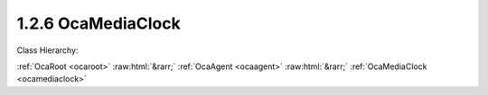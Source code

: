 .. _ocamediaclock:

1.2.6  OcaMediaClock
====================

Class Hierarchy:

:ref:`OcaRoot <ocaroot>` :raw:html:`&rarr;` :ref:`OcaAgent <ocaagent>` :raw:html:`&rarr;` :ref:`OcaMediaClock <ocamediaclock>` 

.. cpp:class:: OcaMediaClock: OcaAgent

     **DEPRECATED CLASS**   *Replaced by*  **OcaMediaClock3**  A media clock, internal or external.

    **Properties**:

    .. _ocamediaclock_classid:

    .. cpp:member:: static const OcaClassID ClassID = "1.2.6"

        This property is an override of the  **OcaRoot** property.

        This property has id ``3.1``.

    .. _ocamediaclock_classversion:

    .. cpp:member:: static const OcaClassVersionNumber ClassVersion = 2

        Identifies the interface version of the class. Any change to the class definition leads to a higher class version. This property is an override of the  **OcaRoot** property.

        This property has id ``3.2``.

    .. _ocamediaclock_type:

    .. cpp:member:: OcaMediaClockType Type

        Type of clock.

        This property has id ``3.1``.

    .. _ocamediaclock_domainid:

    .. cpp:member:: OcaUint16 DomainID

        Clock domain ID. Arbitrary value.

        This property has id ``3.2``.

    .. _ocamediaclock_ratessupported:

    .. cpp:member:: OcaList<OcaMediaClockRate> RatesSupported

        List of supported rates

        This property has id ``3.3``.

    .. _ocamediaclock_currentrate:

    .. cpp:member:: OcaMediaClockRate CurrentRate

        Current clock rate

        This property has id ``3.4``.

    .. _ocamediaclock_lockstate:

    .. cpp:member:: OcaMediaClockLockState LockState

        Lock state of clock.

        This property has id ``3.5``.

    Properties inherited from :ref:`OcaAgent <OcaAgent>`:
    
    - :cpp:texpr:`OcaString` :ref:`OcaAgent::Label <OcaAgent_Label>`
    
    - :cpp:texpr:`OcaONo` :ref:`OcaAgent::Owner <OcaAgent_Owner>`
    
    
    Properties inherited from :ref:`OcaRoot <OcaRoot>`:
    
    - :cpp:texpr:`OcaONo` :ref:`OcaRoot::ObjectNumber <OcaRoot_ObjectNumber>`
    
    - :cpp:texpr:`OcaBoolean` :ref:`OcaRoot::Lockable <OcaRoot_Lockable>`
    
    - :cpp:texpr:`OcaString` :ref:`OcaRoot::Role <OcaRoot_Role>`
    
    

    **Methods**:

    .. _ocamediaclock_gettype:

    .. cpp:function:: OcaStatus GetType(OcaMediaClockType &Type)

        Gets the value of the  **Type** property. The return value indicates whether the value was successfully retrieved.

        This method has id ``3.1``.

        :param OcaMediaClockType Type: Output parameter.

    .. _ocamediaclock_settype:

    .. cpp:function:: OcaStatus SetType(OcaMediaClockType Type)

        Sets the value of the  **Type** property. The return value indicates whether the value was successfully set. Optional method, may not be supported in all implementations.

        This method has id ``3.2``.

        :param OcaMediaClockType Type: Input parameter.

    .. _ocamediaclock_getdomainid:

    .. cpp:function:: OcaStatus GetDomainID(OcaUint16 &ID)

        Gets the value of the  **DomainID** property. The return value indicates whether the value was successfully retrieved.

        This method has id ``3.3``.

        :param OcaUint16 ID: Output parameter.

    .. _ocamediaclock_setdomainid:

    .. cpp:function:: OcaStatus SetDomainID(OcaUint16 ID)

        Sets the value of the  **DomainID** property. The return value indicates whether the value was successfully set. Optional method, may not be supported in all implementations.

        This method has id ``3.4``.

        :param OcaUint16 ID: Input parameter.

    .. _ocamediaclock_getsupportedrates:

    .. cpp:function:: OcaStatus GetSupportedRates(OcaList<OcaMediaClockRate> &ID)

        Gets the list of supported sampling rates. The return value indicates whether the list was successfully retrieved.

        This method has id ``3.5``.

        :param OcaList<OcaMediaClockRate> ID: Output parameter.

    .. _ocamediaclock_getcurrentrate:

    .. cpp:function:: OcaStatus GetCurrentRate(OcaMediaClockRate &rate)

        Gets the current sampling rate. The return value indicates whether the value was successfully retrieved.

        This method has id ``3.6``.

        :param OcaMediaClockRate rate: Output parameter.

    .. _ocamediaclock_setcurrentrate:

    .. cpp:function:: OcaStatus SetCurrentRate(OcaMediaClockRate rate)

        Sets the sampling rate. The return value indicates whether the rate was successfully set.

        This method has id ``3.7``.

        :param OcaMediaClockRate rate: Input parameter.

    .. _ocamediaclock_getlockstate:

    .. cpp:function:: OcaStatus GetLockState(OcaMediaClockLockState &state)

        Gets the current media clock lock state. The return value indicates whether the value was successfully retrieved.

        This method has id ``3.8``.

        :param OcaMediaClockLockState state: Output parameter.


    Methods inherited from :ref:`OcaAgent <OcaAgent>`:
    
    - :ref:`OcaAgent::GetLabel(Label) <OcaAgent_GetLabel>`
    
    - :ref:`OcaAgent::SetLabel(Label) <OcaAgent_SetLabel>`
    
    - :ref:`OcaAgent::GetOwner(owner) <OcaAgent_GetOwner>`
    
    - :ref:`OcaAgent::GetPath(NamePath, ONoPath) <OcaAgent_GetPath>`
    
    
    Methods inherited from :ref:`OcaRoot <OcaRoot>`:
    
    - :ref:`OcaRoot::GetClassIdentification(ClassIdentification) <OcaRoot_GetClassIdentification>`
    
    - :ref:`OcaRoot::GetLockable(lockable) <OcaRoot_GetLockable>`
    
    - :ref:`OcaRoot::LockTotal() <OcaRoot_LockTotal>`
    
    - :ref:`OcaRoot::Unlock() <OcaRoot_Unlock>`
    
    - :ref:`OcaRoot::GetRole(Role) <OcaRoot_GetRole>`
    
    - :ref:`OcaRoot::LockReadonly() <OcaRoot_LockReadonly>`
    
    


